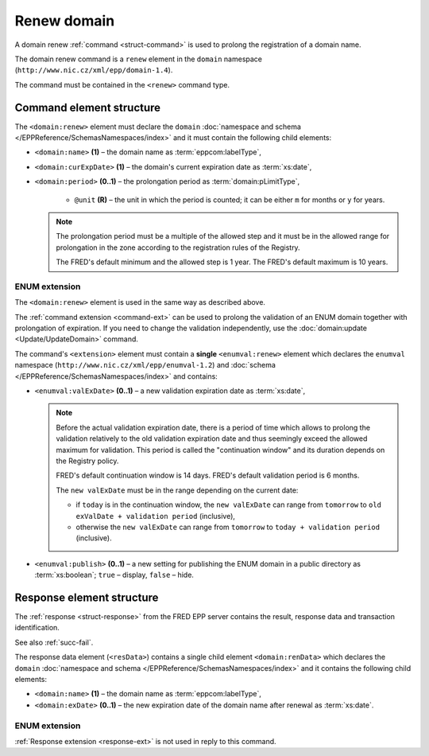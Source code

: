 
.. index::
   pair: renew; domain


Renew domain
============

A domain renew :ref:`command <struct-command>` is used to prolong
the registration of a domain name.

The domain renew command is a ``renew`` element in the ``domain`` namespace
(``http://www.nic.cz/xml/epp/domain-1.4``).

The command must be contained in the ``<renew>`` command type.

.. index:: Ⓔrenew, Ⓔname, ⒺcurExpDate, Ⓔperiod, ⓐunit

Command element structure
-------------------------

The ``<domain:renew>`` element must declare the ``domain`` :doc:`namespace and schema </EPPReference/SchemasNamespaces/index>` and it must contain the following child elements:

* ``<domain:name>`` **(1)**  – the domain name as :term:`eppcom:labelType`,
* ``<domain:curExpDate>`` **(1)**  – the domain's current expiration date
  as :term:`xs:date`,
* ``<domain:period>`` **(0..1)**  – the prolongation period
  as :term:`domain:pLimitType`,

   * ``@unit`` **(R)**  – the unit in which the period is counted; it can be
     either ``m`` for months or ``y`` for years.

  .. Note:: The prolongation period must be a multiple of the allowed step
     and it must be in the allowed range for prolongation in the zone according
     to the registration rules of the Registry.

     The FRED's default minimum and the allowed step is 1 year. The FRED's default
     maximum is 10 years.

.. code-block:: xml
   :caption: Example

   <?xml version="1.0" encoding="utf-8" standalone="no"?>
   <epp xmlns="urn:ietf:params:xml:ns:epp-1.0"
    xmlns:xsi="http://www.w3.org/2001/XMLSchema-instance"
    xsi:schemaLocation="urn:ietf:params:xml:ns:epp-1.0 epp-1.0.xsd">
      <command>
         <renew>
            <domain:renew xmlns:domain="http://www.nic.cz/xml/epp/domain-1.4"
             xsi:schemaLocation="http://www.nic.cz/xml/epp/domain-1.4 domain-1.4.xsd">
               <domain:name>mydomain.cz</domain:name>
               <domain:curExpDate>2018-07-11</domain:curExpDate>
               <domain:period unit="y">2</domain:period>
            </domain:renew>
         </renew>
         <clTRID>xykf008#17-07-13at19:14:56</clTRID>
      </command>
   </epp>

.. code-block:: shell
   :caption: FRED-client equivalent

   > renew_domain mydomain.cz 2018-07-11 (2 y)

.. index:: ⒺvalExDate, Ⓔpublish

ENUM extension
^^^^^^^^^^^^^^

The ``<domain:renew>`` element is used in the same way as described above.

The :ref:`command extension <command-ext>` can be used to prolong the validation
of an ENUM domain together with prolongation of expiration. If you need
to change the validation independently, use the
:doc:`domain:update <Update/UpdateDomain>` command.

The command's ``<extension>`` element must contain a **single** ``<enumval:renew>``
element which declares the ``enumval`` namespace (``http://www.nic.cz/xml/epp/enumval-1.2``)
and :doc:`schema </EPPReference/SchemasNamespaces/index>` and contains:

* ``<enumval:valExDate>`` **(0..1)**  – a new validation expiration date as :term:`xs:date`,

  .. _new-valexdate:

  .. Note::

     Before the actual validation expiration date, there is a period of time
     which allows to prolong the validation relatively to the old validation
     expiration date and thus seemingly exceed the allowed maximum for validation.
     This period is called the "continuation window"
     and its duration depends on the Registry policy.

     FRED's default continuation window is 14 days. FRED's default validation
     period is 6 months.

     The ``new valExDate`` must be in the range depending on the current date:

     * if ``today`` is in the continuation window, the ``new valExDate`` can range
       from ``tomorrow`` to ``old exValDate + validation period`` (inclusive),
     * otherwise the ``new valExDate`` can range from ``tomorrow``
       to ``today + validation period`` (inclusive).

* ``<enumval:publish>`` **(0..1)** – a new setting for publishing the ENUM
  domain in a public directory as :term:`xs:boolean`;
  ``true`` – display, ``false`` – hide.

.. code-block:: xml
   :caption: Example

   <?xml version="1.0" encoding="utf-8" standalone="no"?>
   <epp xmlns="urn:ietf:params:xml:ns:epp-1.0"
    xmlns:xsi="http://www.w3.org/2001/XMLSchema-instance"
    xsi:schemaLocation="urn:ietf:params:xml:ns:epp-1.0 epp-1.0.xsd">
      <command>
         <renew>
            <domain:renew xmlns:domain="http://www.nic.cz/xml/epp/domain-1.4"
             xsi:schemaLocation="http://www.nic.cz/xml/epp/domain-1.4 domain-1.4.xsd">
               <domain:name>1.1.1.7.4.5.2.2.2.0.2.4.e164.arpa</domain:name>
               <domain:curExpDate>2018-07-14</domain:curExpDate>
               <domain:period unit="y">1</domain:period>
            </domain:renew>
         </renew>
         <extension>
            <enumval:renew xmlns:enumval="http://www.nic.cz/xml/epp/enumval-1.2"
             xsi:schemaLocation="http://www.nic.cz/xml/epp/enumval-1.2 enumval-1.2.xsd">
               <enumval:valExDate>2018-01-14</enumval:valExDate>
            </enumval:renew>
         </extension>
         <clTRID>vzic002#17-07-14at18:55:41</clTRID>
      </command>
   </epp>

.. code-block:: shell
   :caption: FRED-client equivalent

   > renew_domain 1.1.1.7.4.5.2.2.2.0.2.4.e164.arpa 2018-07-14 (1 y) 2018-01-14


Response element structure
--------------------------

The :ref:`response <struct-response>` from the FRED EPP server contains
the result, response data and transaction identification.

See also :ref:`succ-fail`.

The response data element (``<resData>``) contains a single child element
``<domain:renData>`` which declares the ``domain`` :doc:`namespace and schema </EPPReference/SchemasNamespaces/index>`
and it contains the following child elements:

* ``<domain:name>`` **(1)** – the domain name as :term:`eppcom:labelType`,
* ``<domain:exDate>`` **(0..1)** – the new expiration date of the domain name
  after renewal as :term:`xs:date`.

.. code-block:: xml
   :caption: Example

   <?xml version="1.0" encoding="UTF-8"?>
   <epp xmlns="urn:ietf:params:xml:ns:epp-1.0"
    xmlns:xsi="http://www.w3.org/2001/XMLSchema-instance"
    xsi:schemaLocation="urn:ietf:params:xml:ns:epp-1.0 epp-1.0.xsd">
      <response>
         <result code="1000">
            <msg>Command completed successfully</msg>
         </result>
         <resData>
            <domain:renData xmlns:domain="http://www.nic.cz/xml/epp/domain-1.4"
             xsi:schemaLocation="http://www.nic.cz/xml/epp/domain-1.4 domain-1.4.1.xsd">
               <domain:name>mydomain.cz</domain:name>
               <domain:exDate>2020-07-11</domain:exDate>
            </domain:renData>
         </resData>
         <trID>
            <clTRID>xykf008#17-07-13at19:14:56</clTRID>
            <svTRID>ReqID-0000139811</svTRID>
         </trID>
      </response>
   </epp>

ENUM extension
^^^^^^^^^^^^^^

:ref:`Response extension <response-ext>` is not used in reply to this command.
